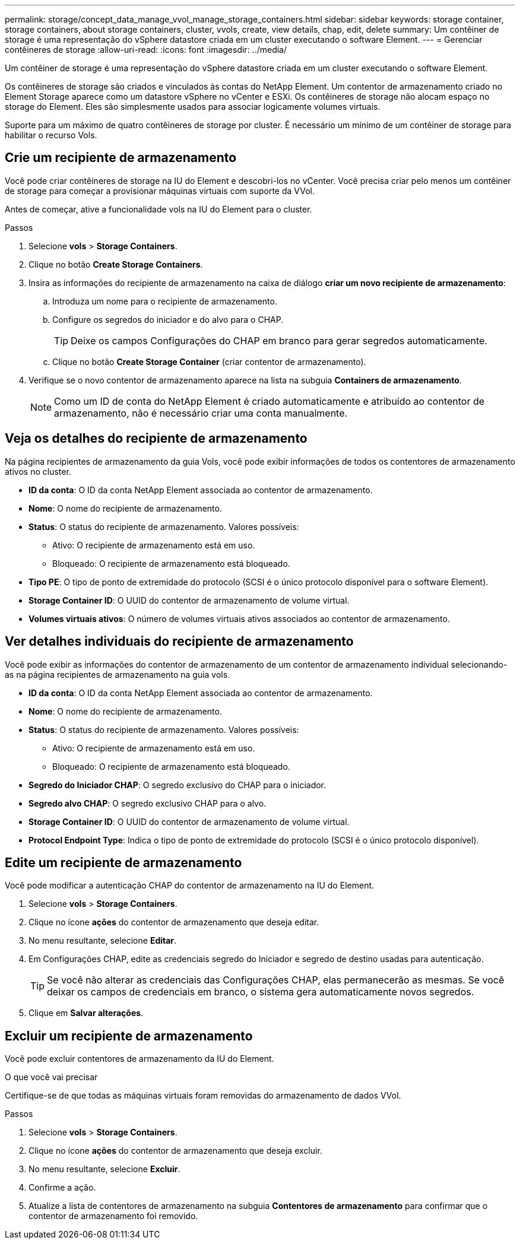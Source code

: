 ---
permalink: storage/concept_data_manage_vvol_manage_storage_containers.html 
sidebar: sidebar 
keywords: storage container, storage containers, about storage containers, cluster, vvols, create, view details, chap, edit, delete 
summary: Um contêiner de storage é uma representação do vSphere datastore criada em um cluster executando o software Element. 
---
= Gerenciar contêineres de storage
:allow-uri-read: 
:icons: font
:imagesdir: ../media/


[role="lead"]
Um contêiner de storage é uma representação do vSphere datastore criada em um cluster executando o software Element.

Os contêineres de storage são criados e vinculados às contas do NetApp Element. Um contentor de armazenamento criado no Element Storage aparece como um datastore vSphere no vCenter e ESXi. Os contêineres de storage não alocam espaço no storage do Element. Eles são simplesmente usados para associar logicamente volumes virtuais.

Suporte para um máximo de quatro contêineres de storage por cluster. É necessário um mínimo de um contêiner de storage para habilitar o recurso Vols.



== Crie um recipiente de armazenamento

Você pode criar contêineres de storage na IU do Element e descobri-los no vCenter. Você precisa criar pelo menos um contêiner de storage para começar a provisionar máquinas virtuais com suporte da VVol.

Antes de começar, ative a funcionalidade vols na IU do Element para o cluster.

.Passos
. Selecione *vols* > *Storage Containers*.
. Clique no botão *Create Storage Containers*.
. Insira as informações do recipiente de armazenamento na caixa de diálogo *criar um novo recipiente de armazenamento*:
+
.. Introduza um nome para o recipiente de armazenamento.
.. Configure os segredos do iniciador e do alvo para o CHAP.
+

TIP: Deixe os campos Configurações do CHAP em branco para gerar segredos automaticamente.

.. Clique no botão *Create Storage Container* (criar contentor de armazenamento).


. Verifique se o novo contentor de armazenamento aparece na lista na subguia *Containers de armazenamento*.
+

NOTE: Como um ID de conta do NetApp Element é criado automaticamente e atribuído ao contentor de armazenamento, não é necessário criar uma conta manualmente.





== Veja os detalhes do recipiente de armazenamento

Na página recipientes de armazenamento da guia Vols, você pode exibir informações de todos os contentores de armazenamento ativos no cluster.

* *ID da conta*: O ID da conta NetApp Element associada ao contentor de armazenamento.
* *Nome*: O nome do recipiente de armazenamento.
* *Status*: O status do recipiente de armazenamento. Valores possíveis:
+
** Ativo: O recipiente de armazenamento está em uso.
** Bloqueado: O recipiente de armazenamento está bloqueado.


* *Tipo PE*: O tipo de ponto de extremidade do protocolo (SCSI é o único protocolo disponível para o software Element).
* *Storage Container ID*: O UUID do contentor de armazenamento de volume virtual.
* *Volumes virtuais ativos*: O número de volumes virtuais ativos associados ao contentor de armazenamento.




== Ver detalhes individuais do recipiente de armazenamento

Você pode exibir as informações do contentor de armazenamento de um contentor de armazenamento individual selecionando-as na página recipientes de armazenamento na guia vols.

* *ID da conta*: O ID da conta NetApp Element associada ao contentor de armazenamento.
* *Nome*: O nome do recipiente de armazenamento.
* *Status*: O status do recipiente de armazenamento. Valores possíveis:
+
** Ativo: O recipiente de armazenamento está em uso.
** Bloqueado: O recipiente de armazenamento está bloqueado.


* *Segredo do Iniciador CHAP*: O segredo exclusivo do CHAP para o iniciador.
* *Segredo alvo CHAP*: O segredo exclusivo CHAP para o alvo.
* *Storage Container ID*: O UUID do contentor de armazenamento de volume virtual.
* *Protocol Endpoint Type*: Indica o tipo de ponto de extremidade do protocolo (SCSI é o único protocolo disponível).




== Edite um recipiente de armazenamento

Você pode modificar a autenticação CHAP do contentor de armazenamento na IU do Element.

. Selecione *vols* > *Storage Containers*.
. Clique no ícone *ações* do contentor de armazenamento que deseja editar.
. No menu resultante, selecione *Editar*.
. Em Configurações CHAP, edite as credenciais segredo do Iniciador e segredo de destino usadas para autenticação.
+

TIP: Se você não alterar as credenciais das Configurações CHAP, elas permanecerão as mesmas. Se você deixar os campos de credenciais em branco, o sistema gera automaticamente novos segredos.

. Clique em *Salvar alterações*.




== Excluir um recipiente de armazenamento

Você pode excluir contentores de armazenamento da IU do Element.

.O que você vai precisar
Certifique-se de que todas as máquinas virtuais foram removidas do armazenamento de dados VVol.

.Passos
. Selecione *vols* > *Storage Containers*.
. Clique no ícone *ações* do contentor de armazenamento que deseja excluir.
. No menu resultante, selecione *Excluir*.
. Confirme a ação.
. Atualize a lista de contentores de armazenamento na subguia *Contentores de armazenamento* para confirmar que o contentor de armazenamento foi removido.

